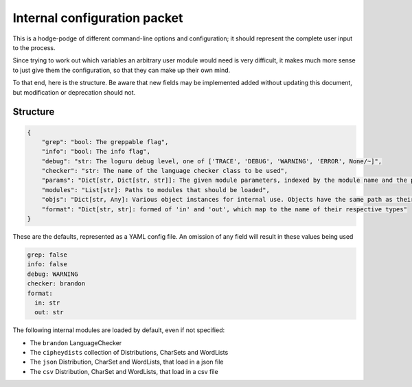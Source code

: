 Internal configuration packet
=============================

This is a hodge-podge of different command-line options and
configuration; it should represent the complete user input to the
process.

Since trying to work out which variables an arbitrary user module would
need is very difficult, it makes much more sense to just give them the
configuration, so that they can make up their own mind.

To that end, here is the structure. Be aware that new fields may be
implemented added without updating this document, but modification or
deprecation should not.

Structure
---------

.. code:: python

    {
        "grep": "bool: The greppable flag",
        "info": "bool: The info flag",
        "debug": "str: The loguru debug level, one of ['TRACE', 'DEBUG', 'WARNING', 'ERROR', None/~]",
        "checker": "str: The name of the language checker class to be used",
        "params": "Dict[str, Dict[str, str]]: The given module parameters, indexed by the module name and the param name",
        "modules": "List[str]: Paths to modules that should be loaded",
        "objs": "Dict[str, Any]: Various object instances for internal use. Objects have the same path as their configuration",
        "format": "Dict[str, str]: formed of 'in' and 'out', which map to the name of their respective types"
    }

These are the defaults, represented as a YAML config file.
An omission of any field will result in these values being used

.. code:: yaml

    grep: false
    info: false
    debug: WARNING
    checker: brandon
    format:
      in: str
      out: str

The following internal modules are loaded by default, even if not specified:

* The ``brandon`` LanguageChecker
* The ``cipheydists`` collection of Distributions, CharSets and WordLists
* The ``json`` Distribution, CharSet and WordLists, that load in a json file
* The ``csv`` Distribution, CharSet and WordLists, that load in a csv file